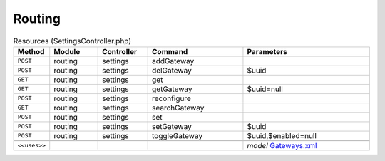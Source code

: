 Routing
~~~~~~~

.. csv-table:: Resources (SettingsController.php)
   :header: "Method", "Module", "Controller", "Command", "Parameters"
   :widths: 4, 15, 15, 30, 40

    "``POST``","routing","settings","addGateway",""
    "``POST``","routing","settings","delGateway","$uuid"
    "``GET``","routing","settings","get",""
    "``GET``","routing","settings","getGateway","$uuid=null"
    "``POST``","routing","settings","reconfigure",""
    "``GET``","routing","settings","searchGateway",""
    "``POST``","routing","settings","set",""
    "``POST``","routing","settings","setGateway","$uuid"
    "``POST``","routing","settings","toggleGateway","$uuid,$enabled=null"

    "``<<uses>>``", "", "", "", "*model* `Gateways.xml <https://github.com/yetitecnologia/core/blob/master/src/opnsense/mvc/app/models/OPNsense/Routing/Gateways.xml>`__"

